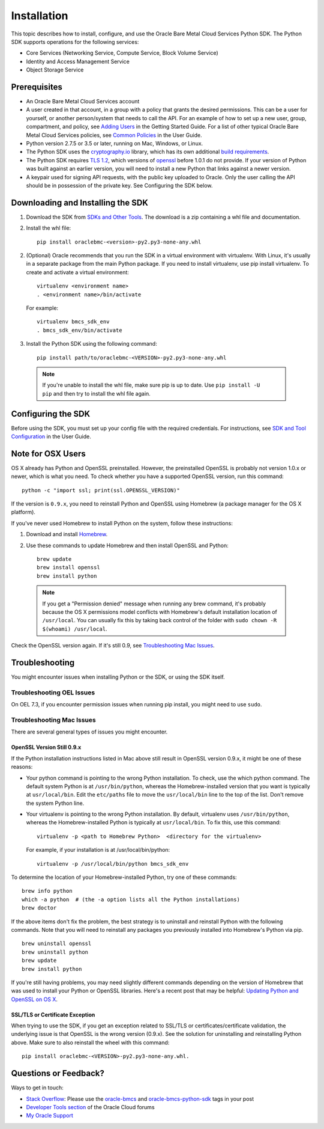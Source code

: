.. _install:

Installation
~~~~~~~~~~~~

This topic describes how to install, configure, and use the Oracle Bare Metal Cloud Services Python SDK.
The Python SDK supports operations for the following services:

* Core Services (Networking Service, Compute Service, Block Volume Service)
* Identity and Access Management Service
* Object Storage Service


===============
 Prerequisites
===============

* An Oracle Bare Metal Cloud Services account
* A user created in that account, in a group with a policy that grants the desired permissions.
  This can be a user for yourself, or another person/system that needs to call the API.
  For an example of how to set up a new user, group, compartment, and policy, see
  `Adding Users`_ in the Getting Started Guide. For a list of other typical
  Oracle Bare Metal Cloud Services policies, see `Common Policies`_ in the User Guide.
* Python version 2.7.5 or 3.5 or later, running on Mac, Windows, or Linux. 
* The Python SDK uses the `cryptography.io`_ library, which has its own additional `build requirements`_.
* The Python SDK requires `TLS 1.2`_, which versions of `openssl`_ before 1.0.1 do not provide.
  If your version of Python was built against an earlier version, you will need to install a new
  Python that links against a newer version.
* A keypair used for signing API requests, with the public key uploaded to Oracle. Only the user calling
  the API should be in possession of the private key. See Configuring the SDK below.

.. _Adding Users: https://bit.ly/2jknlLI
.. _Common Policies: https://bit.ly/2jwwfoH
.. _cryptography.io: https://cryptography.io/en/latest/
.. _build requirements: https://cryptography.io/en/latest/installation/
.. _TLS 1.2: https://docs.us-az-phoenix-1.oracleiaas.com/Content/API/Concepts/sdks.htm
.. _PyPI: https://pypi.python.org/pypi
.. _openssl: https://www.openssl.org/

==================================
Downloading and Installing the SDK
==================================

1. Download the SDK from `SDKs and Other Tools`_.
   The download is a zip containing a whl file and documentation.

2. Install the whl file::

    pip install oraclebmc-<version>-py2.py3-none-any.whl


2.  (Optional) Oracle recommends that you run the SDK in a virtual environment with virtualenv.
    With Linux, it's usually in a separate package from the main Python package.
    If you need to install virtualenv, use pip install virtualenv.
    To create and activate a virtual environment::

        virtualenv <environment name>
        . <environment name>/bin/activate

    For example::

        virtualenv bmcs_sdk_env
        . bmcs_sdk_env/bin/activate

3.  Install the Python SDK using the following command::

      pip install path/to/oraclebmc-<VERSION>-py2.py3-none-any.whl

  .. note::

      If you're unable to install the whl file, make sure pip is up to date.
      Use ``pip install -U pip`` and then try to install the whl file again.

.. _SDKs and Other Tools: https://bit.ly/2jEQeWy

===================
Configuring the SDK
===================

Before using the SDK, you must set up your config file with the required credentials.
For instructions, see `SDK and Tool Configuration`_ in the User Guide.

.. _SDK and Tool Configuration: https://docs.us-phoenix-1.oraclecloud.com/Content/API/Concepts/sdkconfig.htm

====================
 Note for OSX Users
====================

OS X already has Python and OpenSSL preinstalled. However, the preinstalled OpenSSL is probably not version 1.0.x or
newer, which is what you need. To check whether you have a supported OpenSSL version, run this command::

    python -c "import ssl; print(ssl.OPENSSL_VERSION)"

If the version is ``0.9.x``, you need to reinstall Python and OpenSSL using Homebrew
(a package manager for the OS X platform).

If you've never used Homebrew to install Python on the system, follow these instructions:

1. Download and install `Homebrew`_.
2. Use these commands to update Homebrew and then install OpenSSL and Python:
   ::

       brew update
       brew install openssl
       brew install python

  .. note::

    If you get a "Permission denied" message when running any brew command, it's probably because
    the OS X permissions model conflicts with Homebrew's default installation location of ``/usr/local``.
    You can usually fix this by taking back control of the folder with ``sudo chown -R $(whoami) /usr/local``.

Check the OpenSSL version again. If it's still 0.9, see `Troubleshooting Mac Issues`_.

.. _Homebrew: http://brew.sh/

===============
Troubleshooting
===============

You might encounter issues when installing Python or the SDK, or using the SDK itself.

Troubleshooting OEL Issues
--------------------------
On OEL 7.3, if you encounter permission issues when running pip install, you might need to use ``sudo``.


Troubleshooting Mac Issues
--------------------------

There are several general types of issues you might encounter.

OpenSSL Version Still 0.9.x
^^^^^^^^^^^^^^^^^^^^^^^^^^^

If the Python installation instructions listed in Mac above still result in OpenSSL version 0.9.x,
it might be one of these reasons:

* Your python command is pointing to the wrong Python installation. To check, use the which python command.
  The default system Python is at ``/usr/bin/python``, whereas the Homebrew-installed version that you want
  is typically at ``usr/local/bin``. Edit the ``etc/paths`` file to move the ``usr/local/bin`` line to the
  top of the list. Don't remove the system Python line.

* Your virtualenv is pointing to the wrong Python installation. By default, virtualenv uses ``/usr/bin/python``,
  whereas the Homebrew-installed Python is typically at ``usr/local/bin``. To fix this, use this command::

      virtualenv -p <path to Homebrew Python>  <directory for the virtualenv>

  For example, if your installation is at /usr/local/bin/python::

      virtualenv -p /usr/local/bin/python bmcs_sdk_env

To determine the location of your Homebrew-installed Python, try one of these commands::

    brew info python
    which -a python  # (the -a option lists all the Python installations)
    brew doctor

If the above items don't fix the problem, the best strategy is to uninstall and reinstall Python with the following
commands. Note that you will need to reinstall any packages you previously installed into Homebrew's Python via pip.
::

    brew uninstall openssl
    brew uninstall python
    brew update
    brew install python

If you're still having problems, you may need slightly different commands depending on the version of Homebrew
that was used to install your Python or OpenSSL libraries. Here's a recent post that may be helpful:
`Updating Python and OpenSSL on OS X`__.

__ https://community.dev.hpe.com/t5/Blogs/Updating-Python-and-Openssl-on-OS-X/ba-p/237791

SSL/TLS or Certificate Exception
^^^^^^^^^^^^^^^^^^^^^^^^^^^^^^^^

When trying to use the SDK, if you get an exception related to SSL/TLS or certificates/certificate validation,
the underlying issue is that OpenSSL is the wrong version (0.9.x). See the solution for uninstalling and
reinstalling Python above. Make sure to also reinstall the wheel with this command::

    pip install oraclebmc-<VERSION>-py2.py3-none-any.whl.

======================
Questions or Feedback?
======================

Ways to get in touch:

*  `Stack Overflow`_: Please use the `oracle-bmcs`_ and `oracle-bmcs-python-sdk`_ tags in your post

*  `Developer Tools section`_ of the Oracle Cloud forums

*  `My Oracle Support`_

.. _Stack Overflow: https://stackoverflow.com/
.. _oracle-bmcs: https://stackoverflow.com/questions/tagged/oracle-bmcs
.. _oracle-bmcs-python-sdk: https://stackoverflow.com/questions/tagged/oracle-bmcs-python-sdk
.. _Developer Tools section: https://bit.ly/2jwtPX2
.. _My Oracle Support: https://support.oracle.com/

